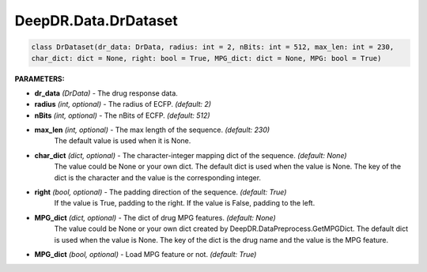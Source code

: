 DeepDR.Data.DrDataset
===========================



.. code-block:: python

    class DrDataset(dr_data: DrData, radius: int = 2, nBits: int = 512, max_len: int = 230,
    char_dict: dict = None, right: bool = True, MPG_dict: dict = None, MPG: bool = True)


**PARAMETERS:**

* **dr_data** *(DrData)* - The drug response data.

* **radius** *(int, optional)* - The radius of ECFP. *(default: 2)*
* **nBits** *(int, optional)* - The nBits of ECFP. *(default: 512)*

* **max_len** *(int, optional)* - The max length of the sequence. *(default: 230)*
    The default value is used when it is None.
* **char_dict** *(dict, optional)* - The character-integer mapping dict of the sequence. *(default: None)*
    The value could be None or your own dict.
    The default dict is used when the value is None.
    The key of the dict is the character and the value is the corresponding integer.
* **right** *(bool, optional)* - The padding direction of the sequence. *(default: True)*
    If the value is True, padding to the right.
    If the value is False, padding to the left.

* **MPG_dict** *(dict, optional)* - The dict of drug MPG features. *(default: None)*
    The value could be None or your own dict created by DeepDR.DataPreprocess.GetMPGDict.
    The default dict is used when the value is None.
    The key of the dict is the drug name and the value is the MPG feature.

* **MPG_dict** *(bool, optional)* - Load MPG feature or not. *(default: True)*
